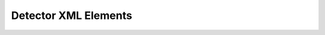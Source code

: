 Detector XML Elements
^^^^^^^^^^^^^^^^^^^^^

.. autopydantic_model:: ePIC_benchmarks.detector.xml_elements.detector.detector.XmlDetectorElement
    :model-show-json: False
    :model-erdantic-figure: True
    :model-erdantic-figure-collapsed: False

.. autopydantic_model:: ePIC_benchmarks.detector.xml_elements.detector.detector.XmlModuleElement
    :model-show-json: False

.. autopydantic_model:: ePIC_benchmarks.detector.xml_elements.detector.detector.XmlModuleComponentElement
    :model-show-json: False

.. autopydantic_model:: ePIC_benchmarks.detector.xml_elements.detector.detector.XmlTrdElement
    :model-show-json: False
    :members:

.. autopydantic_model:: ePIC_benchmarks.detector.xml_elements.detector.detector.XmlFrameElement
    :model-show-json: False
    :members:

.. autopydantic_model:: ePIC_benchmarks.detector.xml_elements.detector.detector.XmlLayerElement
    :model-show-json: False
    :members:

.. autopydantic_model:: ePIC_benchmarks.detector.xml_elements.detector.detector.XmlLayerMaterialElement
    :model-show-json: False
    :members:

.. autopydantic_model:: ePIC_benchmarks.detector.xml_elements.detector.detector.XmlRphiLayoutElement
    :model-show-json: False
    :members:

.. autopydantic_model:: ePIC_benchmarks.detector.xml_elements.detector.detector.XmlBarrelEnvelopeElement
    :model-show-json: False
    :members:

.. autopydantic_model:: ePIC_benchmarks.detector.xml_elements.detector.detector.XmlZLayoutElement
    :model-show-json: False
    :members:

.. autopydantic_model:: ePIC_benchmarks.detector.xml_elements.detector.detector.XmlEnvelopeElement
    :model-show-json: False
    :members:

.. autopydantic_model:: ePIC_benchmarks.detector.xml_elements.detector.detector.XmlRingElement
    :model-show-json: False
    :members:

.. autopydantic_model:: ePIC_benchmarks.detector.xml_elements.detector.detector.XmlDimensionsElement
    :model-show-json: False
    :members:

.. autopydantic_model:: ePIC_benchmarks.detector.xml_elements.detector.detector.XmlTypeFlagsElement
    :model-show-json: False
    :members: